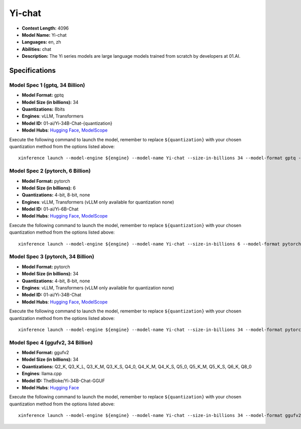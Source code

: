 .. _models_llm_yi-chat:

========================================
Yi-chat
========================================

- **Context Length:** 4096
- **Model Name:** Yi-chat
- **Languages:** en, zh
- **Abilities:** chat
- **Description:** The Yi series models are large language models trained from scratch by developers at 01.AI.

Specifications
^^^^^^^^^^^^^^


Model Spec 1 (gptq, 34 Billion)
++++++++++++++++++++++++++++++++++++++++

- **Model Format:** gptq
- **Model Size (in billions):** 34
- **Quantizations:** 8bits
- **Engines**: vLLM, Transformers
- **Model ID:** 01-ai/Yi-34B-Chat-{quantization}
- **Model Hubs**:  `Hugging Face <https://huggingface.co/01-ai/Yi-34B-Chat-{quantization}>`__, `ModelScope <https://modelscope.cn/models/01ai/Yi-34B-Chat-{quantization}>`__

Execute the following command to launch the model, remember to replace ``${quantization}`` with your
chosen quantization method from the options listed above::

   xinference launch --model-engine ${engine} --model-name Yi-chat --size-in-billions 34 --model-format gptq --quantization ${quantization}


Model Spec 2 (pytorch, 6 Billion)
++++++++++++++++++++++++++++++++++++++++

- **Model Format:** pytorch
- **Model Size (in billions):** 6
- **Quantizations:** 4-bit, 8-bit, none
- **Engines**: vLLM, Transformers (vLLM only available for quantization none)
- **Model ID:** 01-ai/Yi-6B-Chat
- **Model Hubs**:  `Hugging Face <https://huggingface.co/01-ai/Yi-6B-Chat>`__, `ModelScope <https://modelscope.cn/models/01ai/Yi-6B-Chat>`__

Execute the following command to launch the model, remember to replace ``${quantization}`` with your
chosen quantization method from the options listed above::

   xinference launch --model-engine ${engine} --model-name Yi-chat --size-in-billions 6 --model-format pytorch --quantization ${quantization}


Model Spec 3 (pytorch, 34 Billion)
++++++++++++++++++++++++++++++++++++++++

- **Model Format:** pytorch
- **Model Size (in billions):** 34
- **Quantizations:** 4-bit, 8-bit, none
- **Engines**: vLLM, Transformers (vLLM only available for quantization none)
- **Model ID:** 01-ai/Yi-34B-Chat
- **Model Hubs**:  `Hugging Face <https://huggingface.co/01-ai/Yi-34B-Chat>`__, `ModelScope <https://modelscope.cn/models/01ai/Yi-34B-Chat>`__

Execute the following command to launch the model, remember to replace ``${quantization}`` with your
chosen quantization method from the options listed above::

   xinference launch --model-engine ${engine} --model-name Yi-chat --size-in-billions 34 --model-format pytorch --quantization ${quantization}


Model Spec 4 (ggufv2, 34 Billion)
++++++++++++++++++++++++++++++++++++++++

- **Model Format:** ggufv2
- **Model Size (in billions):** 34
- **Quantizations:** Q2_K, Q3_K_L, Q3_K_M, Q3_K_S, Q4_0, Q4_K_M, Q4_K_S, Q5_0, Q5_K_M, Q5_K_S, Q6_K, Q8_0
- **Engines**: llama.cpp
- **Model ID:** TheBloke/Yi-34B-Chat-GGUF
- **Model Hubs**:  `Hugging Face <https://huggingface.co/TheBloke/Yi-34B-Chat-GGUF>`__

Execute the following command to launch the model, remember to replace ``${quantization}`` with your
chosen quantization method from the options listed above::

   xinference launch --model-engine ${engine} --model-name Yi-chat --size-in-billions 34 --model-format ggufv2 --quantization ${quantization}

